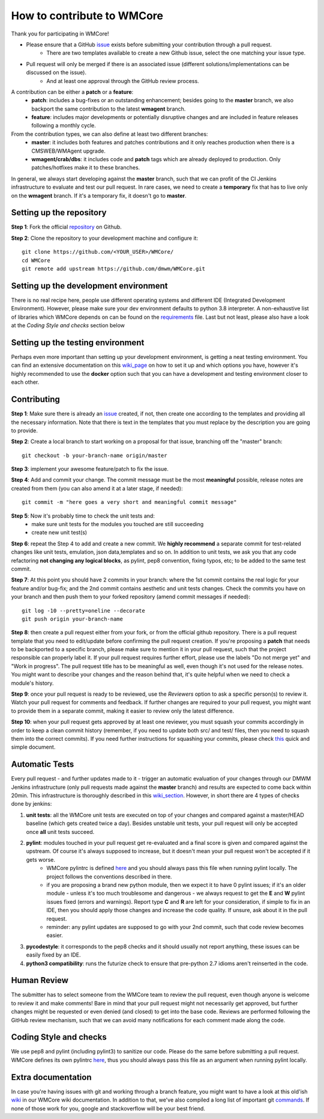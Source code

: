 ===========================
How to contribute to WMCore
===========================
Thank you for participating in WMCore!

* Please ensure that a GitHub `issue <https://github.com/dmwm/WMCore/issues/new/choose>`_ exists before submitting your contribution through a pull request.
    * There are two templates available to create a new Github issue, select the one matching your issue type.
* Pull request will only be merged if there is an associated issue (different solutions/implementations can be discussed on the issue).
    * And at least one approval through the GitHub review process.

A contribution can be either a **patch** or a **feature**:
 * **patch**: includes a bug-fixes or an outstanding enhancement; besides going to the **master** branch, we also backport the same contribution to the latest **wmagent** branch.
 * **feature**: includes major developments or potentially disruptive changes and are included in feature releases following a monthly cycle.

From the contribution types, we can also define at least two different branches:
 * **master**: it includes both features and patches contributions and it only reaches production when there is a CMSWEB/WMAgent upgrade.
 * **wmagent/crab/dbs**: it includes code and **patch** tags which are already deployed to production. Only patches/hotfixes make it to these branches.

In general, we always start developing against the **master** branch, such that we can profit of the CI Jenkins infrastructure to evaluate and test our pull request.
In rare cases, we need to create a **temporary** fix that has to live only on the **wmagent** branch. If it's a temporary fix, it doesn't go to **master**.

Setting up the repository
-------------------------

**Step 1**: Fork the official `repository <https://github.com/dmwm/WMCore/>`_ on Github.

**Step 2**: Clone the repository to your development machine and configure it::

        git clone https://github.com/<YOUR_USER>/WMCore/
        cd WMCore
        git remote add upstream https://github.com/dmwm/WMCore.git


Setting up the development environment
--------------------------------------

There is no real recipe here, people use different operating systems and different IDE (Integrated Development Environment).
However, please make sure your dev environment defaults to python 3.8 interpreter.
A non-exhaustive list of libraries which WMCore depends on can be found on the `requirements <https://github.com/dmwm/WMCore/blob/master/requirements.txt>`_ file.
Last but not least, please also have a look at the `Coding Style and checks` section below

Setting up the testing environment
----------------------------------

Perhaps even more important than setting up your development environment, is getting a neat testing environment.
You can find an extensive documentation on this `wiki_page <https://github.com/dmwm/WMCore/wiki/setup-wmcore-unittest>`_ on how to set it up and which options you have, however it's highly recommended to use the **docker** option such that you can have a development and testing environment closer to each other.

Contributing
------------

**Step 1**: Make sure there is already an `issue <https://github.com/dmwm/WMCore/issues/new/choose>`_ created, if not, then create one according to the templates and providing all the necessary information. Note that there is text in the templates that you must replace by the description you are going to provide.

**Step 2**: Create a local branch to start working on a proposal for that issue, branching off the "master" branch::

        git checkout -b your-branch-name origin/master


**Step 3**: implement your awesome feature/patch to fix the issue.

**Step 4**: Add and commit your change. The commit message must be the most **meaningful** possible, release notes are created from them (you can also amend it at a later stage, if needed)::

        git commit -m "here goes a very short and meaningful commit message"


**Step 5**: Now it's probably time to check the unit tests and:
 * make sure unit tests for the modules you touched are still succeeding
 * create new unit test(s)

**Step 6**: repeat the Step 4 to add and create a new commit. We **highly recommend** a separate commit for test-related changes like unit tests, emulation, json data,templates and so on.
In addition to unit tests, we ask you that any code refactoring **not changing any logical blocks**, as pylint, pep8 convention, fixing typos, etc; to be added to the same test commit.

**Step 7**: At this point you should have 2 commits in your branch: where the 1st commit contains the real logic for your feature and/or bug-fix; and the 2nd commit contains aesthetic and unit tests changes.
Check the commits you have on your branch and then push them to your forked repository (amend commit messages if needed)::

        git log -10 --pretty=oneline --decorate
        git push origin your-branch-name

**Step 8**: then create a pull request either from your fork, or from the official github repository. There is a pull request template that you need to edit/update before confirming the pull request creation.
If you're proposing a **patch** that needs to be backported to a specific branch, please make sure to mention it in your pull request, such that the project responsible can properly label it. If your pull request requires further effort, please use the labels "Do not merge yet" and "Work in progress".
The pull request title has to be meaningful as well, even though it's not used for the release notes. You might want to describe your changes and the reason behind that, it's quite helpful when we need to check a module's history.

**Step 9**: once your pull request is ready to be reviewed, use the `Reviewers` option to ask a specific person(s) to review it. Watch your pull request for comments and feedback.
If further changes are required to your pull request, you might want to provide them in a separate commit, making it easier to review only the latest difference.

**Step 10**: when your pull request gets approved by at least one reviewer, you must squash your commits accordingly in order to keep a clean commit history (remember, if you need to update both src/ and test/ files, then you need to squash them into the correct commits).
If you need further instructions for squashing your commits, please check `this <https://steveklabnik.com/writing/how-to-squash-commits-in-a-github-pull-request>`_ quick and simple document.

Automatic Tests
----------------

Every pull request - and further updates made to it - trigger an automatic evaluation of your changes through our DMWM Jenkins infrastructure (only pull requests made against the **master** branch) and results are expected to come back within 20min.
This infrastructure is thoroughly described in this `wiki_section <https://github.com/dmwm/WMCore/wiki/Understanding-Jenkins>`_. However, in short there are 4 types of checks done by jenkins:

1. **unit tests**: all the WMCore unit tests are executed on top of your changes and compared against a master/HEAD baseline (which gets created twice a day). Besides unstable unit tests, your pull request will only be accepted once **all** unit tests succeed.

2. **pylint**: modules touched in your pull request get re-evaluated and a final score is given and compared against the upstream. Of course it's always supposed to increase, but it doesn't mean your pull request won't be accepted if it gets worse.
    * WMCore pylintrc is defined `here <https://github.com/dmwm/WMCore/blob/master/standards/.pylintrc>`_ and you should always pass this file when running pylint locally. The project follows the conventions described in there.
    * if you are proposing a brand new python module, then we expect it to have 0 pylint issues; if it's an older module - unless it's too much troublesome and dangerous - we always request to get the **E** and **W** pylint issues fixed (errors and warnings). Report type **C** and **R** are left for your consideration, if simple to fix in an IDE, then you should apply those changes and increase the code quality. If unsure, ask about it in the pull request.
    * reminder: any pylint updates are supposed to go with your 2nd commit, such that code review becomes easier.

3. **pycodestyle**: it corresponds to the pep8 checks and it should usually not report anything, these issues can be easily fixed by an IDE.

4. **python3 compatibility**: runs the futurize check to ensure that pre-python 2.7 idioms aren't reinserted in the code.

Human Review
------------

The submitter has to select someone from the WMCore team to review the pull request, even though anyone is welcome to review it and make comments!
Bare in mind that your pull request might not necessarily get approved, but further changes might be requested or even denied (and closed) to get into the base code.
Reviews are performed following the GitHub review mechanism, such that we can avoid many notifications for each comment made along the code.

Coding Style and checks
-----------------------

We use pep8 and pylint (including pylint3) to sanitize our code. Please do the same before submitting a pull request.
WMCore defines its own pylintrc `here <https://github.com/dmwm/WMCore/blob/master/standards/.pylintrc>`_, thus you should always pass this file as an argument when running pylint locally.

Extra documentation
-------------------

In case you're having issues with git and working through a branch feature, you might want to have a look at this old'ish `wiki <https://github.com/dmwm/WMCore/wiki/Developing-against-WMCore>`_ in our WMCore wiki documentation.
In addition to that, we've also compiled a long list of important git `commands <https://github.com/dmwm/WMCore/wiki/git-commands>`_. If none of those work for you, google and stackoverflow will be your best friend.

